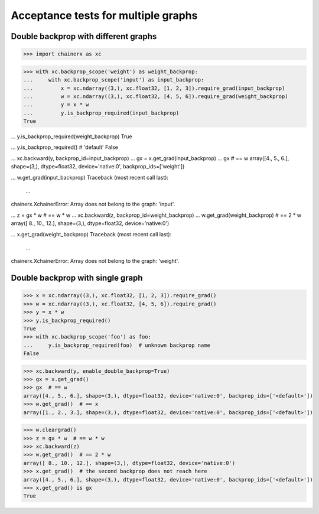 Acceptance tests for multiple graphs
====================================

Double backprop with different graphs
-------------------------------------

>>> import chainerx as xc

>>> with xc.backprop_scope('weight') as weight_backprop:
...     with xc.backprop_scope('input') as input_backprop:
...         x = xc.ndarray((3,), xc.float32, [1, 2, 3]).require_grad(input_backprop)
...         w = xc.ndarray((3,), xc.float32, [4, 5, 6]).require_grad(weight_backprop)
...         y = x * w
...         y.is_backprop_required(input_backprop)
True

...         y.is_backprop_required(weight_backprop)
True

...         y.is_backprop_required()  # 'default'
False

...         xc.backward(y, backprop_id=input_backprop)
...         gx = x.get_grad(input_backprop)
...         gx  # == w
array([4., 5., 6.], shape=(3,), dtype=float32, device='native:0', backprop_ids=['weight'])

...         w.get_grad(input_backprop)
Traceback (most recent call last):
  ...
chainerx.XchainerError: Array does not belong to the graph: 'input'.

...     z = gx * w  # == w * w
...     xc.backward(z, backprop_id=weight_backprop)
...     w.get_grad(weight_backprop)  # == 2 * w
array([ 8., 10., 12.], shape=(3,), dtype=float32, device='native:0')

...     x.get_grad(weight_backprop)
Traceback (most recent call last):
  ...
chainerx.XchainerError: Array does not belong to the graph: 'weight'.

Double backprop with single graph
---------------------------------

>>> x = xc.ndarray((3,), xc.float32, [1, 2, 3]).require_grad()
>>> w = xc.ndarray((3,), xc.float32, [4, 5, 6]).require_grad()
>>> y = x * w
>>> y.is_backprop_required()
True
>>> with xc.backprop_scope('foo') as foo:
...     y.is_backprop_required(foo)  # unknown backprop name
False

>>> xc.backward(y, enable_double_backprop=True)
>>> gx = x.get_grad()
>>> gx  # == w
array([4., 5., 6.], shape=(3,), dtype=float32, device='native:0', backprop_ids=['<default>'])
>>> w.get_grad()  # == x
array([1., 2., 3.], shape=(3,), dtype=float32, device='native:0', backprop_ids=['<default>'])

>>> w.cleargrad()
>>> z = gx * w  # == w * w
>>> xc.backward(z)
>>> w.get_grad()  # == 2 * w
array([ 8., 10., 12.], shape=(3,), dtype=float32, device='native:0')
>>> x.get_grad()  # the second backprop does not reach here
array([4., 5., 6.], shape=(3,), dtype=float32, device='native:0', backprop_ids=['<default>'])
>>> x.get_grad() is gx
True
